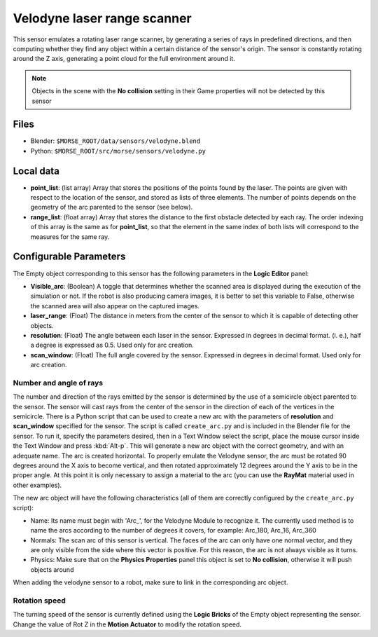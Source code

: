 Velodyne laser range scanner
============================

This sensor emulates a rotating laser range scanner, by generating a series of
rays in predefined directions, and then computing whether they find any object
within a certain distance of the sensor's origin.
The sensor is constantly rotating around the Z axis, generating a point cloud
for the full environment around it.

.. note:: Objects in the scene with the **No collision** setting in their Game
  properties will not be detected by this sensor


.. image:: ../../../media/sensors/velodyne.png 
  :align: center
  :width: 600

Files
-----

- Blender: ``$MORSE_ROOT/data/sensors/velodyne.blend``
- Python: ``$MORSE_ROOT/src/morse/sensors/velodyne.py``

Local data
----------

- **point_list**: (list array) Array that stores the positions of the points
  found by the laser. The points are given with respect to the location of the
  sensor, and stored as lists of three elements. The number of points depends
  on the geometry of the arc parented to the sensor (see below).
- **range_list**: (float array) Array that stores the distance to the first
  obstacle detected by each ray. The order indexing of this array is the same
  as for **point_list**, so that the element in the same index of both lists
  will correspond to the measures for the same ray.

Configurable Parameters
-----------------------

The Empty object corresponding to this sensor has the following parameters
in the **Logic Editor** panel:

- **Visible_arc**: (Boolean) A toggle that determines whether the scanned area
  is displayed during the execution of the simulation or not. If the robot is
  also producing camera images, it is better to set this variable to False,
  otherwise the scanned area will also appear on the captured images.
- **laser_range**: (Float) The distance in meters from the center of the sensor
  to which it is capable of detecting other objects.
- **resolution**: (Float) The angle between each laser in the sensor. Expressed
  in degrees in decimal format. (i. e.), half a degree is expressed as 0.5.
  Used only for arc creation.
- **scan_window**: (Float) The full angle covered by the sensor. Expressed in
  degrees in decimal format. Used only for arc creation.

Number and angle of rays
++++++++++++++++++++++++

The number and direction of the rays emitted by the sensor is determined by the
use of a semicircle object parented to the sensor. The sensor will cast rays
from the center of the sensor in the direction of each of the vertices in the
semicircle.
There is a Python script that can be used to create a new arc with the
parameters of **resolution** and **scan_window** specified for the sensor.
The script is called ``create_arc.py`` and is included in the Blender file for
the sensor. To run it, specify the parameters desired, then in a Text Window
select the script, place the mouse cursor inside the Text Window and press
:kbd:`Alt-p`. This will generate a new arc object with the correct geometry, and with
an adequate name. The arc is created horizontal. To properly emulate the
Velodyne sensor, the arc must be rotated 90 degrees around the X axis to become
vertical, and then rotated approximately 12 degrees around the Y axis to be in the
proper angle. At this point it is only necessary to assign a material to
the arc (you can use the **RayMat** material used in other examples).

The new arc object will have the following characteristics (all of them are
correctly configured by the ``create_arc.py`` script):

- Name: Its name must begin with 'Arc\_', for the Velodyne Module to recognize it.
  The currently used method is to name the arcs according to the number of
  degrees it covers, for example: Arc_180, Arc_16, Arc_360
- Normals: The scan arc of this sensor is vertical. The faces of the arc can only
  have one normal vector, and they are only visible from the side where this vector
  is positive. For this reason, the arc is not always visible as it turns.
- Physics: Make sure that on the **Physics Properties** panel this object is
  set to **No collision**, otherwise it will push objects around

When adding the velodyne sensor to a robot, make sure to link in the corresponding
arc object.

Rotation speed
++++++++++++++

The turning speed of the sensor is currently defined using the **Logic Bricks**
of the Empty object representing the sensor. Change the value of Rot Z in the
**Motion Actuator** to modify the rotation speed.
